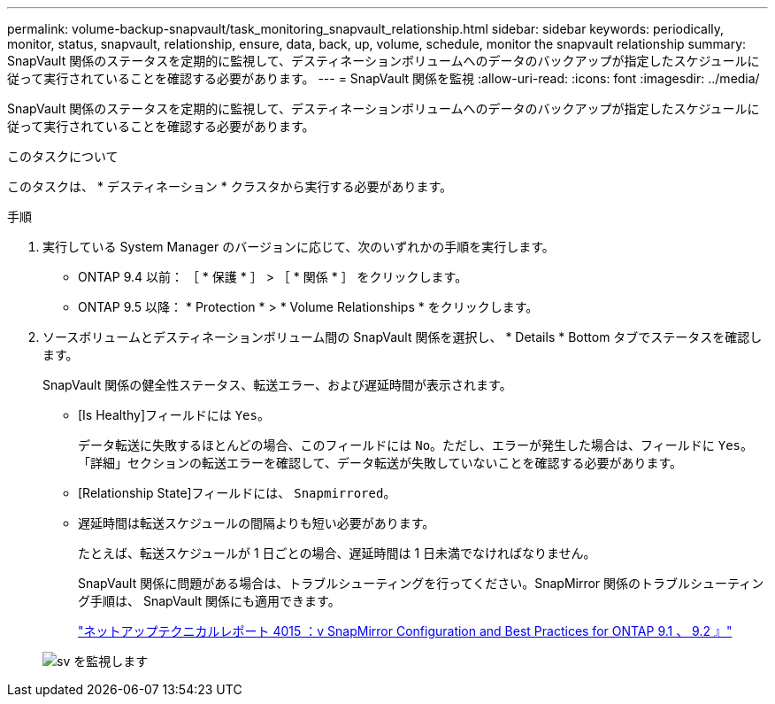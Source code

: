 ---
permalink: volume-backup-snapvault/task_monitoring_snapvault_relationship.html 
sidebar: sidebar 
keywords: periodically, monitor, status, snapvault, relationship, ensure, data, back, up, volume, schedule, monitor the snapvault relationship 
summary: SnapVault 関係のステータスを定期的に監視して、デスティネーションボリュームへのデータのバックアップが指定したスケジュールに従って実行されていることを確認する必要があります。 
---
= SnapVault 関係を監視
:allow-uri-read: 
:icons: font
:imagesdir: ../media/


[role="lead"]
SnapVault 関係のステータスを定期的に監視して、デスティネーションボリュームへのデータのバックアップが指定したスケジュールに従って実行されていることを確認する必要があります。

.このタスクについて
このタスクは、 * デスティネーション * クラスタから実行する必要があります。

.手順
. 実行している System Manager のバージョンに応じて、次のいずれかの手順を実行します。
+
** ONTAP 9.4 以前： ［ * 保護 * ］ > ［ * 関係 * ］ をクリックします。
** ONTAP 9.5 以降： * Protection * > * Volume Relationships * をクリックします。


. ソースボリュームとデスティネーションボリューム間の SnapVault 関係を選択し、 * Details * Bottom タブでステータスを確認します。
+
SnapVault 関係の健全性ステータス、転送エラー、および遅延時間が表示されます。

+
** [Is Healthy]フィールドには `Yes`。
+
データ転送に失敗するほとんどの場合、このフィールドには `No`。ただし、エラーが発生した場合は、フィールドに `Yes`。「詳細」セクションの転送エラーを確認して、データ転送が失敗していないことを確認する必要があります。

** [Relationship State]フィールドには、 `Snapmirrored`。
** 遅延時間は転送スケジュールの間隔よりも短い必要があります。
+
たとえば、転送スケジュールが 1 日ごとの場合、遅延時間は 1 日未満でなければなりません。

+
SnapVault 関係に問題がある場合は、トラブルシューティングを行ってください。SnapMirror 関係のトラブルシューティング手順は、 SnapVault 関係にも適用できます。

+
http://www.netapp.com/us/media/tr-4015.pdf["ネットアップテクニカルレポート 4015 ：v SnapMirror Configuration and Best Practices for ONTAP 9.1 、 9.2 』"^]

+
image::../media/monitor_sv.gif[sv を監視します]




